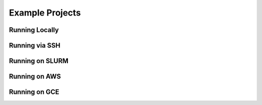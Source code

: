 Example Projects
=================

Running Locally
---------------

Running via SSH
---------------

Running on SLURM
----------------

Running on AWS
----------------

Running on GCE
----------------
